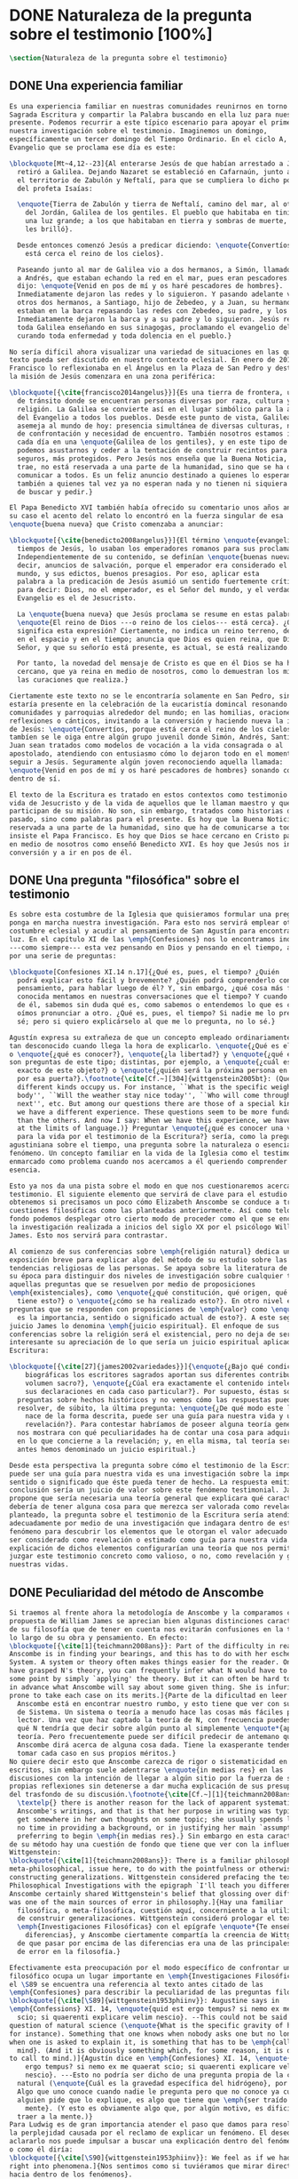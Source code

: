 #+PROPERTY: header-args:latex :tangle ../../tex/ch1/natura_quaestio.tex
# ------------------------------------------------------------------------------------
# Santa Teresa Benedicta de la Cruz, ruega por nosotros
* DONE Naturaleza de la pregunta sobre el testimonio [100%]
#+BEGIN_SRC latex
  \section{Naturaleza de la pregunta sobre el testimonio}
#+END_SRC
** DONE Una experiencia familiar
   CLOSED: [2019-04-11 Thu 20:45]
#+BEGIN_SRC latex
  Es una experiencia familiar en nuestras comunidades reunirnos en torno a la
  Sagrada Escritura y compartir la Palabra buscando en ella luz para nuestro
  presente. Podemos recurrir a este típico escenario para apoyar el primer paso de
  nuestra investigación sobre el testimonio. Imaginemos un domingo,
  específicamente un tercer domingo del Tiempo Ordinario. En el ciclo A, el
  Evangelio que se proclama ese día es este:

  \blockquote[Mt~4,12--23]{Al enterarse Jesús de que habían arrestado a Juan se
    retiró a Galilea. Dejando Nazaret se estableció en Cafarnaún, junto al mar, en
    el territorio de Zabulón y Neftalí, para que se cumpliera lo dicho por medio
    del profeta Isaías:

    \enquote{Tierra de Zabulón y tierra de Neftalí, camino del mar, al otro lado
      del Jordán, Galilea de los gentiles. El pueblo que habitaba en tinieblas vio
      una luz grande; a los que habitaban en tierra y sombras de muerte, una luz
      les brilló}.

    Desde entonces comenzó Jesús a predicar diciendo: \enquote{Convertíos, porque
      está cerca el reino de los cielos}.

    Paseando junto al mar de Galilea vio a dos hermanos, a Simón, llamado Pedro, y
    a Andrés, que estaban echando la red en el mar, pues eran pescadores. Les
    dijo: \enquote{Venid en pos de mí y os haré pescadores de hombres}.
    Inmediatamente dejaron las redes y lo siguieron. Y pasando adelante vio a
    otros dos hermanos, a Santiago, hijo de Zebedeo, y a Juan, su hermano, que
    estaban en la barca repasando las redes con Zebedeo, su padre, y los llamó.
    Inmediatamente dejaron la barca y a su padre y lo siguieron. Jesús recorría
    toda Galilea enseñando en sus sinagogas, proclamando el evangelio del reino y
    curando toda enfermedad y toda dolencia en el pueblo.}

  No sería difícil ahora visualizar una variedad de situaciones en las que este
  texto pueda ser discutido en nuestro contexto eclesial. En enero de 2014 el Papa
  Francisco lo reflexionaba en el Ángelus en la Plaza de San Pedro y destacaba que
  la misión de Jesús comenzara en una zona periférica:

  \blockquote[{\cite{francisco2014angelus}}]{Es una tierra de frontera, una zona
    de tránsito donde se encuentran personas diversas por raza, cultura y
    religión. La Galilea se convierte así en el lugar simbólico para la apertura
    del Evangelio a todos los pueblos. Desde este punto de vista, Galilea se
    asemeja al mundo de hoy: presencia simultánea de diversas culturas, necesidad
    de confrontación y necesidad de encuentro. También nosotros estamos inmersos
    cada día en una \enquote{Galilea de los gentiles}, y en este tipo de contexto
    podemos asustarnos y ceder a la tentación de construir recintos para estar más
    seguros, más protegidos. Pero Jesús nos enseña que la Buena Noticia, que Él
    trae, no está reservada a una parte de la humanidad, sino que se ha de
    comunicar a todos. Es un feliz anuncio destinado a quienes lo esperan, pero
    también a quienes tal vez ya no esperan nada y no tienen ni siquiera la fuerza
    de buscar y pedir.}

  El Papa Benedicto XVI también había ofrecido su comentario unos años antes. En
  su caso el acento del relato lo encontró en la fuerza singular de esa
  \enquote{buena nueva} que Cristo comenzaba a anunciar:

  \blockquote[{\cite{benedicto2008angelus}}]{El término \enquote{evangelio}, en
    tiempos de Jesús, lo usaban los emperadores romanos para sus proclamas.
    Independientemente de su contenido, se definían \enquote{buenas nuevas}, es
    decir, anuncios de salvación, porque el emperador era considerado el señor del
    mundo, y sus edictos, buenos presagios. Por eso, aplicar esta
    palabra a la predicación de Jesús asumió un sentido fuertemente crítico, como
    para decir: Dios, no el emperador, es el Señor del mundo, y el verdadero
    Evangelio es el de Jesucristo.

    La \enquote{buena nueva} que Jesús proclama se resume en estas palabras:
    \enquote{El reino de Dios ---o reino de los cielos--- está cerca}. ¿Qué
    significa esta expresión? Ciertamente, no indica un reino terreno, delimitado
    en el espacio y en el tiempo; anuncia que Dios es quien reina, que Dios es el
    Señor, y que su señorío está presente, es actual, se está realizando.

    Por tanto, la novedad del mensaje de Cristo es que en él Dios se ha hecho
    cercano, que ya reina en medio de nosotros, como lo demuestran los milagros y
    las curaciones que realiza.}

  Ciertamente este texto no se le encontraría solamente en San Pedro, sino que
  estaría presente en la celebración de la eucaristía domincal resonando en las
  comunidades y parroquias alrededor del mundo; en las homilias, oraciones,
  reflexiones o cánticos, invitando a la conversión y haciendo nueva la invitación
  de Jesús: \enquote{Convertíos, porque está cerca el reino de los cielos}. Quizás
  tambíen se le oiga entre algún grupo juvenil donde Simón, Andrés, Santiago y
  Juan sean tratados como modelos de vocación a la vida consagrada o al
  apostolado, atendiendo con entusiasmo cómo lo dejaron todo en el momento para
  seguir a Jesús. Seguramente algún joven reconociendo aquella llamada:
  \enquote{Venid en pos de mí y os haré pescadores de hombres} sonando como voz
  dentro de sí.

  El texto de la Escritura es tratado en estos contextos como testimonio de la
  vida de Jesucristo y de la vida de aquellos que le llaman maestro y que
  participan de su misión. No son, sin embargo, tratados como historias del
  pasado, sino como palabras para el presente. Es hoy que la Buena Noticia no está
  reservada a una parte de la humanidad, sino que ha de comunicarse a todos como
  insiste el Papa Francisco. Es hoy que Dios se hace cercano en Cristo para reinar
  en medio de nosotros como enseñó Benedicto XVI. Es hoy que Jesús nos invita a la
  conversión y a ir en pos de él.

#+END_SRC
** DONE Una pregunta "filosófica" sobre el testimonio
   CLOSED: [2019-04-11 Thu 20:45]
   :LOGBOOK:
   CLOCK: [2019-04-12 Fri 08:00]--[2019-04-12 Fri 08:04] =>  0:04
   :END:
#+BEGIN_SRC latex
  Es sobre esta costumbre de la Iglesia que quisieramos formular una pregunta que
  ponga en marcha nuestra investigación. Para esto nos servirá emplear otra
  costumbre eclesial y acudir al pensamiento de San Agustín para encontrar algo de
  luz. En el capítulo XI de las \emph{Confesiones} nos lo encontramos inquieto
  ---como siempre--- esta vez pensando en Dios y pensando en el tiempo, asaltado
  por una serie de preguntas:

  \blockquote[Confesiones XI.14 n.17]{¿Qué es, pues, el tiempo? ¿Quién
    podrá explicar esto fácil y brevemente? ¿Quién podrá comprenderlo con el
    pensamiento, para hablar luego de él? Y, sin embargo, ¿qué cosa más familiar y
    conocida mentamos en nuestras conversaciones que el tiempo? Y cuando hablamos
    de él, sabemos sin duda qué es, como sabemos o entendemos lo que es cuando lo
    oímos pronunciar a otro. ¿Qué es, pues, el tiempo? Si nadie me lo pregunta, lo
    sé; pero si quiero explicárselo al que me lo pregunta, no lo sé.}

  Agustín expresa su extrañeza de que un concepto empleado ordinariamente se torne
  tan desconocido cuando llega la hora de explicarlo. \enquote{¿Qué es el tiempo?}
  o \enquote{¿qué es conocer?}, \enquote{¿la libertad?} y \enquote{¿qué es la fe?}
  son preguntas de este tipo; distintas, por ejemplo, a \enquote{¿cuál es el peso
    exacto de este objeto?} o \enquote{¿quién será la próxima persona en entrar
    por esa puerta?}.\footnote{\cite[Cf.~][304]{wittgenstein2005bt}: (Questions of
    different kinds occupy us. For instance, ``What is the specific weight of this
    body'', ``Will the weather stay nice today'', ``Who will come through the door
    next'', etc. But among our questions there are those of a special kind. Here
    we have a different experience. These questions seem to be more fundamental
    than the others. And now I say: When we have this experience, we have arrived
    at the limits of language.)} Preguntar \enquote{¿qué es conocer una verdad
    para la vida por el testimonio de la Escritura?} sería, como la pregunta
  agustiniana sobre el tiempo, una pregunta sobre la naturaleza o esencia de este
  fenómeno. Un concepto familiar en la vida de la Iglesia como el testimonio queda
  enmarcado como problema cuando nos acercamos a él queriendo comprender su
  esencia.

  Esto ya nos da una pista sobre el modo en que nos cuestionaremos acerca del
  testimonio. El siguiente elemento que servirá de clave para el estudio lo
  obtenemos si precisamos un poco cómo Elizabeth Anscombe se conduce a través de
  cuestiones filosóficas como las planteadas anteriormente. Así como telón de
  fondo podemos desplegar otro cierto modo de proceder como el que se encuentra en
  la investigación realizada a inicios del siglo XX por el psicólogo William
  James. Esto nos servirá para contrastar.

  Al comienzo de sus conferencias sobre \emph{religión natural} dedica una
  exposición breve para explicar algo del método de su estudio sobre las
  tendencias religiosas de las personas. Se apoya sobre la literatura de lógica de
  su época para distinguir dos niveles de investigación sobre cualquier tema:
  aquellas preguntas que se resuelven por medio de proposiciones
  \emph{existenciales}, como \enquote{¿qué constitución, qué origen, qué historia
    tiene esto?} o \enquote{¿cómo se ha realizado esto?}. En otro nivel están las
  preguntas que se responden con proposiciones de \emph{valor} como \enquote{¿cuál
    es la importancia, sentido o significado actual de esto?}. A este segundo
  juicio James lo denomina \emph{juicio espiritual}. El enfoque de sus
  conferencias sobre la religión será el existencial, pero no deja de ser
  interesante su apreciación de lo que sería un juicio espiritual aplicado a la
  Escritura:

  \blockquote[{\cite[27]{james2002variedades}}]{\enquote{¿Bajo qué condiciones
      biográficas los escritores sagrados aportan sus diferentes contribuciones al
      volumen sacro?}, \enquote{¿Cúal era exactamente el contenido intelectual de
      sus declaraciones en cada caso particular?}. Por supuesto, éstas son
    preguntas sobre hechos históricos y no vemos cómo las respuestas pueden
    resolver, de súbito, la última pregunta: \enquote{¿De qué modo este libro, que
      nace de la forma descrita, puede ser una guía para nuestra vida y una
      revelación?}. Para contestar habríamos de poseer alguna teoría general que
    nos mostrara con qué peculiaridades ha de contar una cosa para adquirir valor
    en lo que concierne a la revelación; y, en ella misma, tal teoría sería lo que
    antes hemos denominado un juicio espiritual.}

  Desde esta perspectiva la pregunta sobre cómo el testimonio de la Escritura
  puede ser una guía para nuestra vida es una investigación sobre la importancia,
  sentido o significado que éste pueda tener de hecho. La respuesta emitida en
  conclusión sería un juicio de valor sobre este fenómeno testimonial. James
  propone que sería necesaria una teoría general que explicara qué características
  debería de tener alguna cosa para que merezca ser valorada como revelación. Así
  planteado, la pregunta sobre el testimonio de la Escritura sería atendida
  adecuadamente por medio de una investigación que indagara dentro de este
  fenómeno para descubrir los elementos que le otorgan el valor adecuado como para
  ser considerado como revelación o estimado como guía para nuestra vida. La
  explicación de dichos elementos configurarían una teoría que nos permitiría
  juzgar este testimonio concreto como valioso, o no, como revelación y guía para
  nuestras vidas.

#+END_SRC
** DONE Peculiaridad del método de Anscombe
   CLOSED: [2019-04-12 Fri 08:04]
   :LOGBOOK:
   CLOCK: [2019-04-12 Fri 07:45]--[2019-04-12 Fri 07:57] =>  0:12
   :END:
#+BEGIN_SRC latex
  Si traemos al frente ahora la metodología de Anscombe y la comparamos con la
  propuesta de William James se aprecian bien algunas distinciones características
  de su filosofía que de tener en cuenta nos evitarán confusiones en la travesía a
  lo largo de su obra y pensamiento. En efecto:
  \blockquote[{\cite[1]{teichmann2008ans}}: Part of the difficulty in reading
  Anscombe is in finding your bearings, and this has to do with her eschewal of
  System. A system or theory often makes things easier for the reader. Once you
  have grasped N's theory, you can frequently infer what N would have to say on
  some point by simply `applying' the theory. But it can often be hard to predict
  in advance what Anscombe will say about some given thing. She is infuriatingly
  prone to take each case on its merits.]{Parte de la dificultad en leer a
    Anscombe está en encontrar nuestro rumbo, y esto tiene que ver con su evasión
    de Sistema. Un sistema o teoría a menudo hace las cosas más fáciles para el
    lector. Una vez que haz captado la teoría de N, con frecuencia puedes inferir
    qué N tendría que decir sobre algún punto al simplemente \enquote*{aplicar} la
    teoría. Pero frecuentemente puede ser difícil predecir de antemano qué
    Anscombe dirá acerca de alguna cosa dada. Tiene la exasperante tendencia a
    tomar cada caso en sus propios méritos.}
  No quiere decir esto que Anscombe carezca de rigor o sistematicidad en sus
  escritos, sin embargo suele adentrarse \enquote{in medias res} en las
  discusiones con la intención de llegar a algún sitio por la fuerza de sus
  propias reflexiones sin detenerse a dar mucha explicación de sus presupuestos o
  del trasfondo de su discusión.\footnote{\cite[Cf.~][1]{teichmann2008ans}:
    \textelp{} there is another reason for the lack of apparent systematicity in
    Anscombe's writings, and that is that her purpose in writing was typically to
    get somewhere in her own thoughts on some topic; she usually spends little or
    no time in providing a background, or in justifying her main `assumptions',
    preferring to begin \emph{in medias res}.} Sin embargo en esta característica
  de su método hay una cuestión de fondo que tiene que ver con la influencia de
  Wittgenstein:
  \blockquote[{\cite[1]{teichmann2008ans}}: There is a familiar philosophical, or
  meta-philosophical, issue here, to do with the pointfulness or otherwise of
  constructing generalizations. Wittgenstein considered prefacing the text of the
  Philosophical Investigations with the epigraph `I'll teach you differences', and
  Anscombe certainly shared Wittgenstein's belief that glossing over differences
  was one of the main sources of error in philosophy.]{Hay una familiar
    filosófica, o meta-filosófica, cuestión aquí, concerniente a la utilidad o no
    de construir generalizaciones. Wittgenstein consideró prologar el texto de
    \emph{Investigaciones Filosóficas} con el epígrafe \enquote*{Te enseñaré
      diferencias}, y Anscombe ciertamente compartía la creencia de Wittgenstein
    de que pasar por encima de las diferencias era una de las principales fuentes
    de error en la filosofía.}

  Efectivamente esta preocupación por el modo específico de confrontar un problema
  filosófico ocupa un lugar importante en \emph{Investigaciones Filosóficas}. En
  el \S89 se encuentra una referencia al texto antes citado de las
  \emph{Confesiones} para describir la peculiaridad de las preguntas filosóficas:
  \blockquote[{\cite[\S89]{wittgenstein1953phiinv}}: Augustine says in
  \emph{Confessions} XI. 14, \enquote{quid est ergo tempus? si nemo ex me quaerat
    scio; si quaerenti explicare velim nescio}. --This could not be said about a
  question of natural science (\enquote{What is the specific gravity of hydrogen},
  for instance). Something that one knows when nobody asks one but no longer knows
  when one is asked to explain it, is something that has to be \emph{called to
    mind}. (And it is obviously something which, for some reason, it is difficult
  to call to mind.)]{Agustín dice en \emph{Confesiones} XI. 14, \enquote{quid est
      ergo tempus? si nemo ex me quaerat scio; si quaerenti explicare velim
      nescio}. ---Esto no podría ser dicho de una pregunta propia de la ciencia
    natural (\enquote{Cuál es la gravedad específica del hidrógeno}, por ejemplo).
    Algo que uno conoce cuando nadie le pregunta pero que no conoce ya cuando
    alguien pide que lo explique, es algo que tiene que \emph{ser traído a la
      mente}. (Y esto es obviamente algo que, por algún motivo, es dificil de
    traer a la mente.)}
  Para Ludwig es de gran importancia atender el paso que damos para resolver
  la perplejidad causada por el reclamo de explicar un fenómeno. El deseo de
  aclararlo nos puede impulsar a buscar una explicación dentro del fenómeno mismo,
  o como él diría:
  \blockquote[{\cite[\S90]{wittgenstein1953phiinv}}: We feel as if we had to see
  right into phenomena.]{Nos sentimos como si tuviéramos que mirar directamente
  hacia dentro de los fenómenos}.
  Esta predisposición nos puede conducir a ignorar la amplitud del modo en que el
  lenguaje es empleado en la actividad humana para hablar de lo que se investiga y
  a enfocarnos sólo en un elemento particular del lenguaje sobre este fenómeno y
  tomarlo como un ejemplo paradigmático para construir un modelo abstrayendo
  explicaciones y generalizaciones sobre él. Esta manera de indagar, le parece a
  Wittgenstein, nos hunde cada vez más profundamente en un estado de frustración y
  confusión filosófica de modo que llegamos a imaginar que para alcanzar claridad:
  \blockquote[{\cite[\S106]{wittgenstein1953phiinv}}: we have to describe extreme
  subtleties, which again we are quite unable to describe with the means at our
  disposal. We feel as if we had to repair a torn spider's web with our fingers.
  ]{tenemos que describir sutilezas extremas, las cuales una vez más somos
    bastante incapaces de describir con los medios que tenemos a nuestra
    disposición. Sentimos como si tuvieramos que reparar una telaraña rota usando
    nuestros dedos.}

  La alternativa que Wittgenstein propone es una investigación que no esté
  dirigida hacia dentro del fenómeno, sino
  \blockquote[{\cite[\S90]{wittgenstein1953phiinv}}: as one might say, towards the
  \emph{`possibilities'} of phenomena. What that means is that we call to mind the
  \emph{kinds of statement} that we make about phenomena.]{como se podría decir,
    hacia \enquote{\emph{posibilidades}} de fenómenos. Lo que eso significa es que
    traemos a la mente los \emph{tipos de afirmaciones} que hacemos acerca de los
    fenómenos.}
  Este tipo de investigación la denomina \enquote{gramatical} y la describe
  diciendo:
  \blockquote[{\cite[\S90]{wittgenstein1953phiinv}}: Our inquiry is therefore a
  grammatical one. And this inquiry sheds light on our problem by clearing
  misunderstandings away. Misunderstandings concerning the use of words, brought
  about, among other things, by certain analogies between the forms of expression
  in different regions of our language. --- Some of them can be removed by
  substituting one form of expression for another; this may be called
  \enquote{analysing} our forms of expression, for sometimes this procedure
  resembles taking things apart.]{Por tanto nuestra investigación es una
    gramatical. Y esta investigación arroja luz sobre nuestro problema al despejar
    los malentendidos. Malentendidos concernientes al uso de las palabras,
    suscitados, entre otras cosas, por ciertas analogías entre las formas de
    expresión en diferentes regiones de nuestro lenguaje. --- Algunos de éstos
    pueden ser eliminados por medio de sustituir una forma de expresión por otra;
    esto puede ser llamado \enquote{analizar} nuestras formas de expresión, puesto
    que a veces este procedimiento se parece a desarmar algo.}

  El modo de salir de nuestra perplejidad, por tanto, consiste en prestar
  cuidadosa atención al uso que hacemos de hecho con las palabras y la aplicación
  que empleamos de las expresiones. Esto está al descubierto en nuestro uso del
  lenguaje de modo que la dificultad para \emph{traer a la mente} aquello que
  aclare un fenómeno no está en descubrir algo oculto en éste, sino en aprender a
  valorar lo que tenemos ante nuestra vista:
  \blockquote[{\cite[\S129]{wittgenstein1953phiinv}}: The aspects of things that
  are most important for us are hidden because of their simplicity and
  familiarity. (One is unable to notice something --- because it is always before
  one's eyes.)]{Los aspectos de las cosas que son más importantes para nosotros
    están escondidos por su simplicidad y familiaridad. (Uno es incapaz de notar
    algo --- porque lo tiene siempre ante sus ojos.)}
  La descripción de los hechos concernientes al uso del lenguaje en nuestra
  actividad humana ordinaria componen los pasos del tipo de investigación sugerido
  por Wittgenstein. Hay cierta insatisfacción en este modo de proceder, como él
  mismo afirma:
  \blockquote[{\cite[\S118]{wittgenstein1953phiinv}}: Where does this
  investigation get its importance from, given that it seems only to destroy
  everything interesting: that is, all that is great and important? (As it were,
  all the buildings, leaving behind only bits of stone and rubble.) But what we
  are destroying are only houses of cards, and we are clearing up the ground of
  language on which they stood.]{¿De dónde esta investigación adquiere su
    importancia, dado que parece solo destruir todo lo interesante: esto es, todo
    lo que es grandioso e importante? (Por así decirlo, todos los edificios,
    dejando solamente pedazos de piedra y escombros.) Pero lo que estamos
    destruyendo son solo casas de naipes, y estamos despejando el terreno del
    lenguaje donde estaban erigidas.}

  La estrategia de Anscombe comparte estas actitudes explicadas por Wittgenstein.
  A la hora de atender una pregunta filosófica lo que Anscombe nos invita a
  \emph{traer a la mente} no son elementos ocultos en el fenómeno que se estudia,
  sino los tipos de afirmaciones ---que están claramente ante nuestra vista---
  empleados para expresar aquello que se está indagando. Al describir estas
  expresiones se aclara el uso del lenguaje y se disuelve el problema filosófico.
  Elizabeth adopta, por tanto, ese:
  \blockquote[{\cite[xix]{anscombe2011plato}}: There is however a somehow
  chracteristically Wittgenstenian way of countering the philosopher's tendency to
  explain a philosophically puzzling thing by inventing an entity or event which
  causes it, as physicists invent particles like the graviton.]{modo
    característicamente Wittgensteniano de rebatir la tendencia del filósofo de
    explicar alguna cuestión filosóficamente enigmática inventando una entidad o
    evento que la causa, así como los físicos inventan partículas como el
    gravitón.}

  Ciertamente Anscombe no se limita exclusivamente a un solo método. El mismo
  Wittgenstein diría que
  \blockquote[{\cite[\S133]{wittgenstein1953phiinv}}: There is not a single
  philosophical method, though there are indeed methods, different therapies as it
  were]{No hay un solo método filosófico, aunque ciertamente hay métodos,
    diferentes terapias por así decirlo.}

  Sin embargo cabe destacar esta estrategia porque la emplea con frecuencia. En
  escritos importantes de su obra podemos encontrarla empleando lenguajes o juegos
  de lenguaje imaginarios para arrojar luz sobre modos actuales de usar el
  lenguaje o esquemas conceptuales; del mismo modo su trabajo esta lleno de
  ejemplos donde la encontramos examinando con detenimiento el uso que de hecho
  hacemos del lenguaje.\footnote{\cite[Cf.~][228--229]{teichmann2008ans}: Another
    way which we can learn from Anscombe is by seeing \emph{how} she does
    philosophy, and understanding why she does it the way she does. Here is the
    point where it might be useful to consider whether Anscombe can be called a
    `linguistic philosopher', and if so, in what sense. A distinction worth making
    straight away is that between (a) philosophers who direct our attention to
    what we actually say, and to features of our actual language (or group of
    languages), and (b) philosophers who ask us to think about possible, as well
    as actual, languages and language-games. The first group of philosophers might
    be called ordinary-language philosophers. Anscombe quite clearly belongs to
    (b), not to (a); examples of her imafinary languages include the language
    containing the self-referential `A', the language containing the verb to
    REMBER \textelp{}, the language containing the verb to blip, analogous to
    `promise' \textelp{}, and the language containing the primitive past-tense
    report `red' \textelp{}. The purpose of presenting these imaginary languages
    is of course to cast light on our actual languages and conceptual schemes.}

  El título de este trabajo promete que el análisis sobre el testimonio que será
  expuesto es el que se encuentra desarrollado en el pensamiento de Elizabeth
  Anscombe. La pregunta planteada al inicio: ¿qué es conocer una verdad para la
  vida por el testimonio de la Escritura?, entendida como investigación
  filosófica, será examinada en las descripiciones que Anscombe realiza sobre el
  modo de usar el lenguaje sobre el creer, la confianza, la verdad, la fe y otros
  fenómenos relacionados con el conocer por testimonio. El modo en que Anscombe
  trata el lenguaje actual y posible en su metodología, no solo influirá en el
  capítulo dedicado a su obra, sino que orienta el desarrollo general de este
  estudio sobre la categoría del testimonio.
#+END_SRC
** DONE Carácter teológico del estudio
   CLOSED: [2019-04-12 Fri 09:49]
   :LOGBOOK:
   CLOCK: [2019-04-12 Fri 08:07]--[2019-04-12 Fri 08:54] =>  0:47
   :END:
#+BEGIN_SRC latex
  Como nuestro título también advierte, este estudio dirigido al pensamiento y
  obra de Anscombe es realizado en perspectiva teológica. Sobre la relación que
  pueda haber en una investigación teológica enfocada en el pensamiento filosófico
  de una autora como Elizabeth es iluminadora la perspectiva de Joseph Ratzinger
  en su respuesta a la pregunta \enquote{¿Qué es teología?}:
  \blockquote[{\cite[380]{ratzinger2005teoria}}]{Me viene a las mientes, por un
    lado, \textelp*{la expresión}: \emph{Dios todo en todos}, y el programa
    espiritual contenido \textelp*{ahí}; por otra parte, \textelp{} un modo de
    interrogar total y absolutamente filosófico, que no se detiene en reales o
    supuestas comprobaciones históricas, en diagnósticos sociológicos o en
    técnicas pastorales, sino que se lanza implacablemente a la busqueda de los
    fundamentos.

    Según esto, cabría formular ya dos tesis que pueden servirnos de hilo
    conductor para nuestro interrogante sobre la esencia de la teología:
    \begin{enumerate}
      \item La teología se refiere a Dios.
      \item El pensamiento teológico está vinculado al modo de cuestionar
        filosófico como a su método fundamental.
     \end{enumerate}

    Podría parecer que estas tesis son contradictorias si, por un lado, se
    entiende por filosofía un pensamiento que, en virtud de su propia
    naturaleza, prescinde ---y debe prescindir--- de la revelación y si, por
    otro lado, se sustenta la opinión de que sólo se puede llegar al
    conocimiento de Dios por el camino de la revelación y en consecuencia, el
    problema de Dios no es, estrictamente hablando, un tema de la razón en
    cuanto tal. Estoy convencido de que esta postura \textelp{} a largo plazo
    desembocará irremediablemente en la paralización por un igual de la
    filosofía y de la teología.}
  Esta investigación sobre el testimonio como parte de la vida de la Iglesia será
  realizada atendiendo al modo de cuestionar filosófico realizado por Elizabeth
  Anscombe como método, examinando esta experiencia en referencia a Dios, es
  decir, como vivencia de su ser y de su obrar.

  Hasta aquí simplemente se ha descrito un modo de andar a través de la discusión
  acerca de la categoría del testimonio atendiendo el hecho de que tanto la
  temática como la figura de Anscombe otorgan a este camino peculiaridades que hay
  que tener en cuenta para no caer en confusiones. Siendo conscientes de estas
  particularidades podríamos ahora ampliar más el horizonte respecto de dos
  cuestiones brevemente expuestas anteriormente. En primer lugar es necesario
  ampliar la descripción hecha hasta aquí del fenómeno del testimonio en la vida
  de la Iglesia, ya que aunque nos resulte familiar relacionarlo con el testimonio
  de la Sagrada Escritura, tanto en la vida eclesial, como en el Magisterio de la
  Iglesia, como en la propia Escritura, esta categoría se haya presente con una
  riqueza más grande y diversa. En segundo lugar habría que detallar todavía mejor
  lo problemático del testimonio, sobre todo cuando se considera su importancia en
  la transmisión de la fe y el anuncio del Evangelio en el mundo.
#+END_SRC
